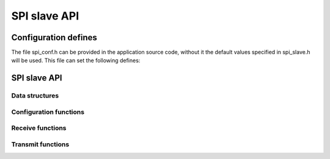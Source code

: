 .. _sec_api:

SPI slave API
==============

.. _sec_conf_defines:

Configuration defines
---------------------

The file spi_conf.h can be provided in the application source code, without it 
the default values specified in spi_slave.h will be used.
This file can set the following defines:

.. doxygendefine:: SPI_SLAVE_MODE

SPI slave API
-------------

Data structures
+++++++++++++++
.. doxygenstruct:: spi_slave_interface

Configuration functions
+++++++++++++++++++++++
.. doxygenfunction:: spi_slave_init
.. doxygenfunction:: spi_slave_shutdown

Receive functions
+++++++++++++++++
.. doxygenfunction:: spi_slave_in_byte
.. doxygenfunction:: spi_slave_in_short
.. doxygenfunction:: spi_slave_in_word
.. doxygenfunction:: spi_slave_in_buffer

Transmit functions
++++++++++++++++++
.. doxygenfunction:: spi_slave_out_byte
.. doxygenfunction:: spi_slave_out_short
.. doxygenfunction:: spi_slave_out_word
.. doxygenfunction:: spi_slave_out_buffer


